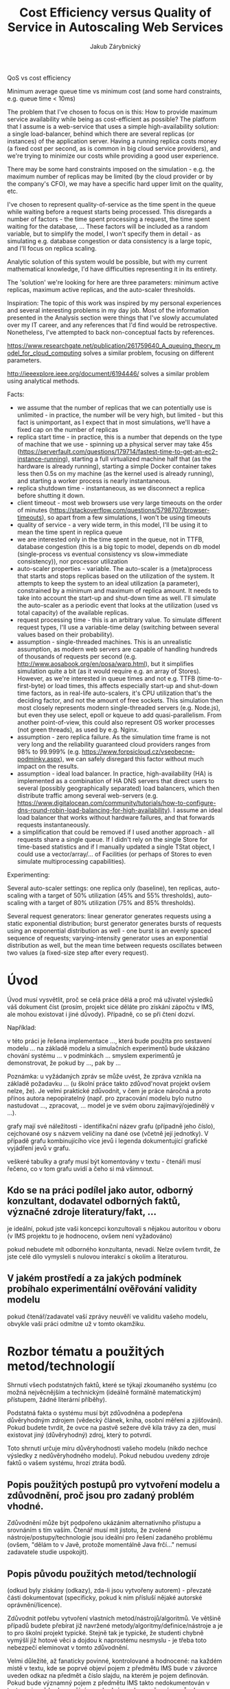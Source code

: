 # (setq org-export-latex-format-toc-function 'org-export-latex-no-toc)
# (add-to-list 'org-latex-classes
#           '("koma-article"
#              "\\documentclass{scrartcl}"
#              ("\\section{%s}" . "\\section*{%s}")
#              ("\\subsection{%s}" . "\\subsection*{%s}")
#              ("\\subsubsection{%s}" . "\\subsubsection*{%s}")
#              ("\\paragraph{%s}" . "\\paragraph*{%s}")
#              ("\\subparagraph{%s}" . "\\subparagraph*{%s}")))
#+LaTeX_CLASS: koma-article
#+OPTIONS: toc:nil
#+TITLE: Cost Efficiency versus Quality of Service in Autoscaling Web Services
#+AUTHOR: Jakub Zárybnický

QoS vs cost efficiency

Minimum average queue time vs minimum cost (and some hard constraints,
e.g. queue time < 10ms)

The problem that I've chosen to focus on is this: How to provide maximum service
availability while being as cost-efficient as possible? The platform that I
assume is a web-service that uses a simple high-availability solution: a single
load-balancer, behind which there are several replicas (or instances) of the
application server. Having a running replica costs money (a fixed cost per
second, as is common in big cloud service providers), and we're trying to
minimize our costs while providing a good user experience.

There may be some hard constraints imposed on the simulation - e.g. the maximum number
of replicas may be limited (by the cloud provider or by the company's CFO), we
may have a specific hard upper limit on the quality, etc.

I've chosen to represent quality-of-service as the time spent in the queue while
waiting before a request starts being processed. This disregards a number of
factors - the time spent processing a request, the time spent waiting for the
database, ... These factors will be included as a random variable, but to
simplify the model, I won't specify them in detail - as simulating e.g. database
congestion or data consistency is a large topic, and I'll focus on replica
scaling.

Analytic solution of this system would be possible, but with my current
mathematical knowledge, I'd have difficulties representing it in its entirety.

The 'solution' we're looking for here are three parameters: minimum active
replicas, maximum active replicas, and the auto-scaler thresholds.

Inspiration:
The topic of this work was inspired by my personal experiences and several
interesting problems in my day job. Most of the information presented in the
Analysis section were things that I've slowly accumulated over my IT career, and
any references that I'd find would be retrospective. Nonetheless, I've attempted
to back non-conceptual facts by references.

https://www.researchgate.net/publication/261759640_A_queuing_theory_model_for_cloud_computing
solves a similar problem, focusing on different parameters.

http://ieeexplore.ieee.org/document/6194446/ solves a similar problem using
analytical methods.

Facts:
- we assume that the number of replicas that we can potentially use is
  unlimited - in practice, the number will be very high, but limited - but this
  fact is unimportant, as I expect that in most simulations, we'll have a fixed
  cap on the number of replicas
- replica start time - in practice, this is a number that depends on the type of
  machine that we use - spinning up a physical server may take 45s
  (https://serverfault.com/questions/179714/fastest-time-to-get-an-ec2-instance-running),
  starting a full virtualized machine half that (as the hardware is already
  running), starting a simple Docker container takes less then 0.5s on my
  machine (as the kernel used is already running), and starting a worker process
  is nearly instantaneous.
- replica shutdown time - instantaneous, as we disconnect a replica before
  shutting it down.
- client timeout - most web browsers use very large timeouts on the order of minutes
  (https://stackoverflow.com/questions/5798707/browser-timeouts), so apart from
  a few simulations, I won't be using timeouts
- quality of service - a very wide term, in this model, I'll be using it to mean
  the time spent in replica queue
- we are interested only in the time spent in the queue, not in TTFB, database
  congestion (this is a big topic to model, depends on db model (single-process
  vs eventual consistency vs slow+immediate consistency)), nor processor utilization
- auto-scaler properties - variable. The auto-scaler is a (meta)process that
  starts and stops replicas based on the utilization of the system. It attempts
  to keep the system to an ideal utilization (a parameter), constrained by a
  minimum and maximum of replica amount. It needs to take into account the
  start-up and shut-down time as well. I'll simulate the auto-scaler as a
  periodic event that looks at the utilization (used vs total capacity) of the
  available replicas.
- request processing time - this is an arbitrary value. To simulate
  different request types, I'll use a variable-time delay (switching between
  several values based on their probability).
- assumption - single-threaded machines. This is an unrealistic assumption, as
  modern web servers are capable of handling hundreds of thousands of requests
  per second (e.g. http://www.aosabook.org/en/posa/warp.html), but it simplifies
  simulation quite a bit (as it would require e.g. an array of Stores). However,
  as we're interested in queue times and not e.g. TTFB (time-to-first-byte) or
  load times, this affects especially start-up and shut-down time factors, as in
  real-life auto-scalers, it's CPU utilization that's the deciding factor, and
  not the amount of free sockets. This simulation then most closely represents
  modern single-threaded servers (e.g. Node.js), but even they use select, epoll
  or kqueue to add quasi-parallelism. From another point-of-view, this could
  also represent OS worker processes (not green threads), as used by e.g. Nginx.
- assumption - zero replica failure. As the simulation time frame is not very
  long and the reliability guaranteed cloud providers ranges from 98% to 99.999%
  (e.g. https://www.forpsicloud.cz/vseobecne-podminky.aspx), we can safely
  disregard this factor without much impact on the results.
- assumption - ideal load balancer. In practice, high-availability (HA) is
  implemented as a combination of HA DNS servers that direct users to several
  (possibly geographically separated) load balancers, which then distribute
  traffic among several web-servers
  (e.g. https://www.digitalocean.com/community/tutorials/how-to-configure-dns-round-robin-load-balancing-for-high-availability). I
  assume an ideal load balancer that works without hardware failures, and
  that forwards requests instantaneously.
- a simplification that could be removed if I used another approach - all
  requests share a single queue. If I didn't rely on the single Store for
  time-based statistics and if I manually updated a single TStat object, I could
  use a vector/array/... of Facilities (or perhaps of Stores to even simulate
  multiprocessing capabilities).

Experimenting:

Several auto-scaler settings: one replica only (baseline), ten replicas,
auto-scaling with a target of 50% utilization (45% and 55% thresholds),
auto-scaling with a target of 80% utilization (75% and 85% thresholds).

Several request generators: linear generator generates requests using a static
exponential distribution; burst generator generates bursts of requests using an
exponential distribution as well - one burst is an evenly spaced sequence of
requests; varying-intensity generator uses an exponential distribution as well,
but the mean time between requests oscillates between two values (a fixed-size
step after every request).

* Úvod
Úvod musí vysvětlit, proč se celá práce dělá a proč má uživatel výsledků váš
dokument číst (prosím, projekt sice děláte pro získání zápočtu v IMS, ale mohou
existovat i jiné důvody). Případně, co se při čtení dozví.

Například:

v této práci je řešena implementace ..., která bude použita pro sestavení modelu
...  na základě modelu a simulačních experimentů bude ukázáno chování systému
... v podmínkách ...  smyslem experimentů je demonstrovat, že pokud by ..., pak
by ...

Poznámka: u vyžádaných zpráv se může uvést, že zpráva vznikla na základě
požadavku ... (u školní práce takto zdůvod'novat projekt ovšem nelze, že). Je
velmi praktické zdůvodnit, v čem je práce náročná a proto přínos autora
nepopiratelný (např. pro zpracování modelu bylo nutno nastudovat ..., zpracovat,
... model je ve svém oboru zajímavý/ojedinělý v ...).

grafy mají své náležitosti - identifikační název grafu (případně jeho číslo),
cejchované osy s názvem veličiny na dané ose (včetně její jednotky). V případě
grafu kombinujícího více jevů i legenda dokumentující grafické vyjádření jevů v
grafu.

veškeré tabulky a grafy musí být komentovány v textu - čtenáři musí
řečeno, co v tom grafu uvidí a čeho si má všimnout.

** Kdo se na práci podílel jako autor, odborný konzultant, dodavatel odborných faktů, význačné zdroje literatury/fakt, ...
je ideální, pokud jste vaši koncepci konzultovali s nějakou autoritou v oboru (v
IMS projektu to je hodnoceno, ovšem není vyžadováno)

pokud nebudete mít odborného konzultanta, nevadí. Nelze ovšem tvrdit, že jste
celé dílo vymysleli s nulovou interakcí s okolím a literaturou.
** V jakém prostředí a za jakých podmínek probíhalo experimentální ověřování validity modelu
pokud čtenář/zadavatel vaší zprávy neuvěří ve validitu vašeho modelu, obvykle
vaši práci odmítne už v tomto okamžiku.

* Rozbor tématu a použitých metod/technologií
Shrnutí všech podstatných faktů, které se týkají zkoumaného systému (co možná
nejvěcnějším a technickým (ideálně formálně matematickým) přístupem, žádné
literární příběhy).

Podstatná fakta o systému musí být zdůvodněna a podepřena důvěryhodným zdrojem
(vědecký článek, kniha, osobní měření a zjišťování). Pokud budete tvrdit, že
ovce na pastvě sežere dvě kila trávy za den, musí existovat jiný (důvěryhodný)
zdroj, který to potvrdí.

Toto shrnutí určuje míru důvěryhodnosti vašeho modelu (nikdo nechce výsledky z
nedůvěryhodného modelu). Pokud nebudou uvedeny zdroje faktů o vašem systému,
hrozí ztráta bodů.

** Popis použitých postupů pro vytvoření modelu a zdůvodnění, proč jsou pro zadaný problém vhodné.
Zdůvodnění může být podpořeno ukázáním alternativního přístupu a srovnáním s tím
vaším. Čtenář musí mít jistotu, že zvolené nástroje/postupy/technologie jsou
ideální pro řešení zadaného problému (ovšem, "dělám to v Javě, protože
momentálně Java frčí..." nemusí zadavatele studie uspokojit).

** Popis původu použitých metod/technologií
(odkud byly získány (odkazy), zda-li jsou vytvořeny autorem) - převzaté části
dokumentovat (specificky, pokud k nim přísluší nějaké autorské
oprávnění/licence).

Zdůvodnit potřebu vytvoření vlastních metod/nástrojů/algoritmů. Ve většině
případů budete přebírat již navržené metody/algoritmy/definice/nástroje a je to
pro školní projekt typické. Stejně tak je typické, že studenti chybně vymýšlí
již hotové věci a dojdou k naprostému nesmyslu - je třeba toto nebezpečí
eleminovat v tomto zdůvodnění.

Velmi důležité, až fanaticky povinné, kontrolované a hodnocené: na každém místě
v textu, kde se poprvé objeví pojem z předmětu IMS bude v závorce uveden odkaz
na předmět a číslo slajdu, na kterém je pojem definován. Pokud bude významný
pojem z předmětu IMS takto nedokumentován v textu a zjevně bude používán
nevhodným nebo nepřesným způsobem, bude tento fakt hodnocen bodovou
ztrátou. Tento požadavek je míněn s naprostou vážností.

Cílem je vyhnout se studentské tvůrčí činnosti ve vysvětlování známých pojmů,
což mnohdy vede k naprostým bludům, ztrátě bodů a zápočtů. Pokud student pojem
cituje korektně a přesto nekorektně používá, bude to hodnoceno dvojnásobnou
bodovou ztrátou.

* Koncepce
Konceptuální model je abstrakce reality a redukce reality na soubor relevantních
faktů pro sestavení simulačního modelu. Předpokládáme, že model bude obsahovat
fakta z "Rozboru tématu". Pokud jsou některá vyřazena nebo modifikována, je nuto
to zde zdůvodnit (například: zkoumaný subjekt vykazuje v jednom procentu případů
toto chování, ovšem pro potřeby modelu je to naprosto marginální a smíme to
zanedbat, neboť ...).

Pokud některé partie reality zanedbáváte nebo zjednodušujete, musí to být
zdůvodněno a v ideálním případě musí být prokázáno, že to neovlivní validitu
modelu. Cílem konceptuálního (abstraktního) modelu je formalizovat relevantní
fakta o modelovaném systému a jejich vazby. Podle koncept. modelu by měl být
každý schopen sestavit simulační model.

** Způsob vyjádření konceptuálního modelu musí být zdůvodněn
(na obrázku xxx je uvedeno schéma systému, v rovnicích xx-yy jsou popsány vazby
mezi ..., způsob synchronizace procesů je na obrázku xxx s Petriho sítí).

** Formy konceptuálního modelu
Podle potřeby uveďte konkrétní relevantní:
- obrázek/náčrt/schéma/mapa (možno čitelně rukou)
- matematické rovnice - u některých témat (např. se spojitými prvky,
  optimalizace, ...) naprosto nezbytné. Dobré je chápat, že veličiny (fyzikální,
  technické, ekonomické) mají jednotky, bez kterých údaj nedává smysl.
- stavový diagram (konečný automat) nebo Petriho síť - spíše na abstraktní
  úrovni. Petriho síť nemá zobrazovat výpočty a přílišné detaily. Pokud se
  pohodlně nevejde na obrazovku, je nepoužitelná. Možno rozdělit na bloky se
  zajímavými detaily a prezentovat odděleně abstraktní celek a podrobně
  specifikované bloky (hierarchický přístup).

Popište abstraktně architekturu vašeho programu, princip jeho činnosti, významné
datové struktury a podobně. Smyslem této kapitoly je podat informaci o programu
bez použití názvů tříd, funkcí a podobně.

Tuto kapitolu by měl pochopit každý technik i bez informatického
vzdělání. Vyjadřovacími prostředky jsou vývojové diagramy, schémata, vzorce,
algoritmy v pseudokódu a podobně. Musí zde být vysvětlena nosná myšlenka vašeho
přístupu.

* Architektura simulačního modelu
Tato kapitola má různou důležitost pro různé typy zadání. U implementačních
témat lze tady očekávat jádro dokumentace. Zde můžete využít zajímavého prvku ve
vašem simulačním modelu a tady ho "prodat".

Minimálně je nutno ukázat mapování abstraktního (koncept.) modelu do simulačního
(resp. simulátoru). Např. které třídy odpovídají kterým procesům/veličinám a
podobně.

* Podstata simulačních experimentů a jejich průběh
Nezaměňujte pojmy testování a experimentování (důvod pro bodovou ztrátu)!!!

Zopakovat/shrnout co přesně chcete zjistit experimentováním a proč k tomu
potřebujete model. Pokud experimentování nemá cíl, je celý projekt špatně.

Je celkem přípustné u experimentu odhalit chybu v modelu, kterou na základě
experimentu opravíte. Pokud se v některém experimentu nechová model podle
očekávání, je nutné tento experiment důkladně prověřit a chování modelu
zdůvodnit (je to součást simulačnické profese).

Pokud model pro některé vstupy nemá důvěryhodné výsledky, je nutné to
zdokumentovat. Pochopitelně model musí mít důvěryhodné výsledky pro většinu
myslitelných vstupů.

** Naznačit postup experimentování
jakým způsobem hodláte prostřednictvím experimentů dojít ke svému cíli (v
některých situacích je přípustné "to zkoušet tak dlouho až to vyjde", ale i ty
musí mít nějaký organizovaný postup).

** Dokumentace jednotlivých experimentů
souhrn vstupních podmínek a podmínek běhu simulace, komentovaný výpis výsledků,
závěr experimentu a plán pro další experiment (např. v experimentu 341. jsem
nastavil vstup x na hodnotu X, která je typická pro ... a vstup y na Y, protože
chci zjistit chování systému v prostředi ... Po skončení běhu simulace byly
získány tyto výsledky ..., kde je nejzajímavější hodnota sledovaných veličin
a,b,c které se chovaly podle předpokladu a veličin d,e,f které ne. Lze z toho
usoudit, že v modelu není správně implementováno chování v podmínkách ... a
proto v následujících experimentech budu vycházet z modifikovaného modelu verze
... Nebo výsledky ukazují, že systém v těchto podmínkách vykazuje značnou
citlivost na parametr x ... a proto bude dobré v dalších experimentech přesně
prověřit chování systému na parametr x v intervalu hodnot ... až ...)

** Závěry experimentů
bylo provedeno N experimentů v těchto situacích ... V průběhu experimentování
byla odstraněna ... chyba v modelu. Z experimentů lze odvodit chování systémů s
dostatečnou věrohodností a experimentální prověřování těchto ... situací již
napřinese další výsledky, neboť ...

* Shrnutí simulačních experimentů a závěr
Závěrem dokumentace se rozumí zhodnocení simulační studie a zhodnocení
experimentů (např. Z výsledků experimentů vyplývá, že ... při předpokladu, že
... Validita modelu byla ověřena ... V rámci projektu vznikl nástroj ..., který
vychází z ... a byl implementován v ...).

do závěru se nehodí psát poznámky osobního charakteru (např. práce na projektu
mě bavila/nebavila, ...). Technická zpráva není osobní příběh autora.

absolutně nikoho nezajímá, kolik úsilí jste projektu věnovali, důležitá je pouze
kvalita zpracování simulátoru/modelu a obsažnost simulační studie (rozhodně ne
např.: projekt jsem dělal ... hodin, což je víc než zadání
předpokládalo. Program má ... řádků kódu). Pokud zdůrazňujete, že jste práci
dělali významně déle než se čekalo, pak tím pouze demonstrujete vlastní
neschopnost (to platí zejména v profesním životě).

do závěru se velmi nehodí psát "auto-zhodnocení" kvality práce, to je výhradně
na recenzentovi/hodnotiteli (např. v projektu jsem zcela splnil zadání a
domnívám se, že můj model je bezchybný a výsledky taktéž). Statisticky častý je
pravý opak autorova auto-zhodnocení. Pokud přesto chcete vyzdvihnout kvalitu
svého díla (což je dobře), tak vaše výroky musí být naprosto nepopiratelně
zdůvodněny a prokázány (např. pomocí jiného referenčního přístupu, matematického
důkazu, analýzy, ...).
